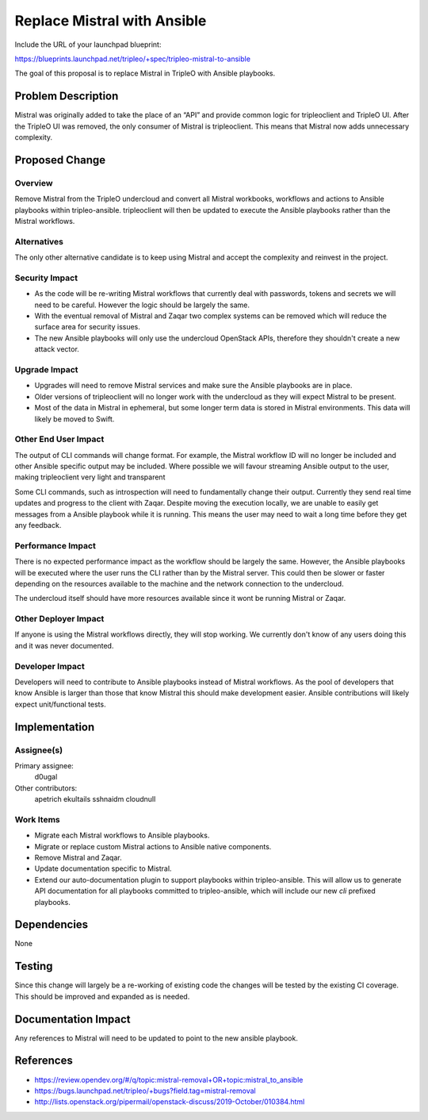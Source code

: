 ..
 This work is licensed under a Creative Commons Attribution 3.0 Unported
 License.

 http://creativecommons.org/licenses/by/3.0/legalcode

============================
Replace Mistral with Ansible
============================

Include the URL of your launchpad blueprint:

https://blueprints.launchpad.net/tripleo/+spec/tripleo-mistral-to-ansible

The goal of this proposal is to replace Mistral in TripleO with Ansible
playbooks.


Problem Description
===================

Mistral was originally added to take the place of an “API” and provide common
logic for tripleoclient and TripleO UI. After the TripleO UI was removed, the
only consumer of Mistral is tripleoclient. This means that Mistral now adds
unnecessary complexity.


Proposed Change
===============

Overview
--------

Remove Mistral from the TripleO undercloud and convert all Mistral workbooks,
workflows and actions to Ansible playbooks within tripleo-ansible. tripleoclient
will then be updated to execute the Ansible playbooks rather than the Mistral
workflows.

Alternatives
------------

The only other alternative candidate is to keep using Mistral and accept the
complexity and reinvest in the project.

Security Impact
---------------

* As the code will be re-writing Mistral workflows that currently deal with
  passwords, tokens and secrets we will need to be careful. However the logic
  should be largely the same.

* With the eventual removal of Mistral and Zaqar two complex systems can be
  removed which will reduce the surface area for security issues.

* The new Ansible playbooks will only use the undercloud OpenStack APIs,
  therefore they shouldn't create a new attack vector.


Upgrade Impact
--------------

* Upgrades will need to remove Mistral services and make sure the Ansible
  playbooks are in place.

* Older versions of tripleoclient will no longer work with the undercloud as
  they will expect Mistral to be present.

* Most of the data in Mistral in ephemeral, but some longer term data is stored
  in Mistral environments. This data will likely be moved to Swift.


Other End User Impact
---------------------

The output of CLI commands will change format. For example, the Mistral
workflow ID will no longer be included and other Ansible specific output may be
included. Where possible we will favour streaming Ansible output to the user,
making tripleoclient very light and transparent

Some CLI commands, such as introspection will need to fundamentally change their
output. Currently they send real time updates and progress to the client with
Zaqar. Despite moving the execution locally, we are unable to easily get
messages from a Ansible playbook while it is running. This means the user may
need to wait a long time before they get any feedback.


Performance Impact
------------------

There is no expected performance impact as the workflow should be largely the
same. However, the Ansible playbooks will be executed where the user runs the
CLI rather than by the Mistral server. This could then be slower or faster
depending on the resources available to the machine and the network connection
to the undercloud.

The undercloud itself should have more resources available since it wont be
running Mistral or Zaqar.


Other Deployer Impact
---------------------

If anyone is using the Mistral workflows directly, they will stop working. We
currently don't know of any users doing this and it was never documented.


Developer Impact
----------------

Developers will need to contribute to Ansible playbooks instead of Mistral
workflows. As the pool of developers that know Ansible is larger than those
that know Mistral this should make development easier. Ansible contributions
will likely expect unit/functional tests.


Implementation
==============

Assignee(s)
-----------


Primary assignee:
  d0ugal

Other contributors:
  apetrich
  ekultails
  sshnaidm
  cloudnull

Work Items
----------

- Migrate each Mistral workflows to Ansible playbooks.

- Migrate or replace custom Mistral actions to Ansible native components.

- Remove Mistral and Zaqar.

- Update documentation specific to Mistral.

- Extend our auto-documentation plugin to support playbooks within
  tripleo-ansible. This will allow us to generate API documentation for all
  playbooks committed to tripleo-ansible, which will include our new `cli`
  prefixed playbooks.


Dependencies
============

None


Testing
=======

Since this change will largely be a re-working of existing code the changes
will be tested by the existing CI coverage. This should be improved and
expanded as is needed.


Documentation Impact
====================

Any references to Mistral will need to be updated to point to the new ansible
playbook.


References
==========

* https://review.opendev.org/#/q/topic:mistral-removal+OR+topic:mistral_to_ansible

* https://bugs.launchpad.net/tripleo/+bugs?field.tag=mistral-removal

* http://lists.openstack.org/pipermail/openstack-discuss/2019-October/010384.html
